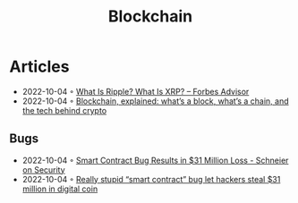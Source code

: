 :PROPERTIES:
:ID:       78473bbe-c9e0-4033-9292-04e875dbb89f
:END:
#+color: #94ec4b
#+created: 20210518200031410
#+modified: 20210611071843358
#+revision: 0
#+tags: Topics
#+title: Blockchain
#+type: text/vnd.tiddlywiki

* Articles
- 2022-10-04 ◦ [[https://www.forbes.com/advisor/investing/what-is-ripple-xrp/][What Is Ripple? What Is XRP? – Forbes Advisor]]
- 2022-10-04 ◦ [[https://www.theverge.com/22654785/blockchain-explained-cryptocurrency-what-is-stake-nft][Blockchain, explained: what’s a block, what’s a chain, and the tech behind crypto]]
** Bugs
- 2022-10-04 ◦ [[https://www.schneier.com/blog/archives/2021/12/smart-contract-bug-results-in-31-million-loss.html][Smart Contract Bug Results in $31 Million Loss - Schneier on Security]]
- 2022-10-04 ◦ [[https://arstechnica.com/information-technology/2021/12/hackers-drain-31-million-from-cryptocurrency-service-monox-finance/][Really stupid “smart contract” bug let hackers steal $31 million in digital coin]]
